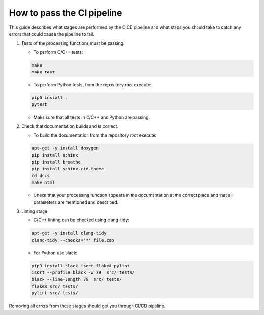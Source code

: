 
.. |br| raw:: html

   <br /><br />


***************************
How to pass the CI pipeline
***************************

This guide describes what stages are performed by the CI\CD pipeline and 
what steps you should take to catch any errors that could cause the pipeline
to fail.

1. Tests of the processing functions must be passing.

   - To perform C/C++ tests:
   
   .. code-block:: bash

      make
      make test
   
   - To perform Python tests, from the repository root execute:
   
   .. code-block:: bash

      pip3 install .
      pytest
   
   - Make sure that all tests in C/C++ and Python are passing.
   
2. Check that documentation builds and is correct.
   
   - To build the documentation from the repository root execute:
   
   .. code-block:: bash

      apt-get -y install doxygen
      pip install sphinx 
      pip install breathe 
      pip install sphinx-rtd-theme
      cd docs
      make html
   
   - Check that your processing function appears in the documentation at the correct place and that all parameters are mentioned and described.
   
3. Linting stage
   
   - C/C++ linting can be checked using clang-tidy:
   
   .. code-block:: bash

      apt-get -y install clang-tidy 
      clang-tidy --checks='*' file.cpp
   
   - For Python use black:
   
   .. code-block:: bash

      pip3 install black isort flake8 pylint 
      isort --profile black -w 79  src/ tests/  
      black --line-length 79  src/ tests/  
      flake8 src/ tests/  
      pylint src/ tests/
   
Removing all errors from these stages should get you through CI/CD pipeline.